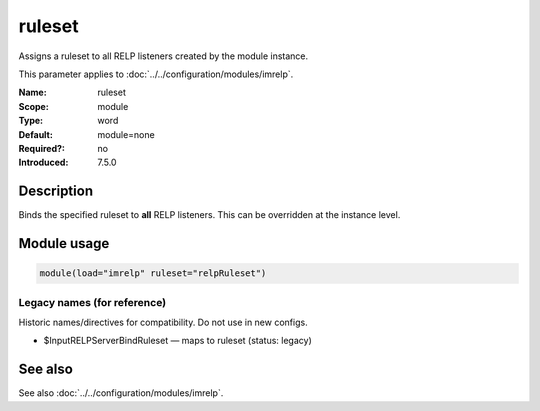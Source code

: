 .. _param-imrelp-ruleset:
.. _imrelp.parameter.module.ruleset:

ruleset
=======

.. index::
   single: imrelp; ruleset
   single: ruleset

.. summary-start

Assigns a ruleset to all RELP listeners created by the module instance.

.. summary-end

This parameter applies to :doc:`../../configuration/modules/imrelp`.

:Name: ruleset
:Scope: module
:Type: word
:Default: module=none
:Required?: no
:Introduced: 7.5.0

Description
-----------
Binds the specified ruleset to **all** RELP listeners. This can be overridden at
the instance level.

Module usage
------------
.. _param-imrelp-module-ruleset:
.. _imrelp.parameter.module.ruleset-usage:

.. code-block:: rsyslog

   module(load="imrelp" ruleset="relpRuleset")

Legacy names (for reference)
~~~~~~~~~~~~~~~~~~~~~~~~~~~~
Historic names/directives for compatibility. Do not use in new configs.

.. _imrelp.parameter.legacy.inputrelpserverbindruleset:

- $InputRELPServerBindRuleset — maps to ruleset (status: legacy)

.. index::
   single: imrelp; $InputRELPServerBindRuleset
   single: $InputRELPServerBindRuleset

See also
--------
See also :doc:`../../configuration/modules/imrelp`.
